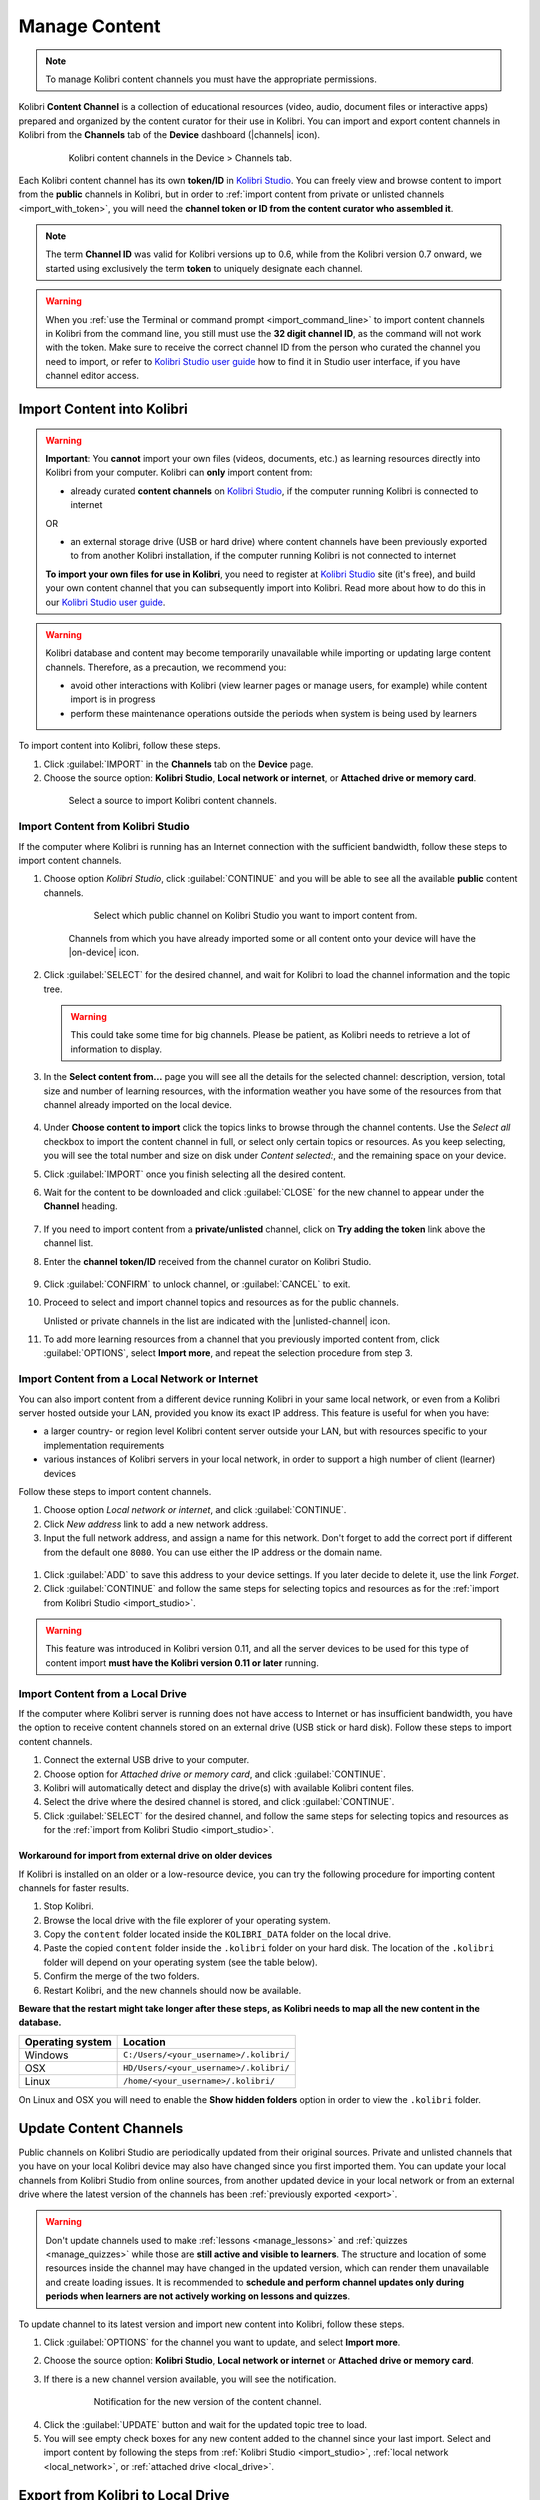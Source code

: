 .. _manage_content_ref:

Manage Content
~~~~~~~~~~~~~~

.. note::
  To manage Kolibri content channels you must have the appropriate permissions.

Kolibri **Content Channel** is a collection of educational resources (video, audio, document files or interactive apps) prepared and organized by the content curator for their use in Kolibri. You can import and export content channels in Kolibri from the **Channels** tab of the **Device** dashboard (|channels| icon).

  .. figure:: img/manage-content.png
    :alt: Open the Device page and Channels tab to see the list of available channels on your device

    Kolibri content channels in the Device > Channels tab.


.. _id_token:

Each Kolibri content channel has its own **token/ID** in `Kolibri Studio <https://studio.learningequality.org/accounts/login/>`__. You can freely view and browse content to import from the **public** channels in Kolibri, but in order to :ref:`import content from private or unlisted channels <import_with_token>`, you will need the **channel token or ID from the content curator who assembled it**.

.. note:: The term **Channel ID** was valid for Kolibri versions up to 0.6, while from the Kolibri version 0.7 onward, we started using exclusively the term **token** to uniquely designate each channel.

.. warning:: When you :ref:`use the Terminal or command prompt <import_command_line>` to import content channels in Kolibri from the command line, you still must use the **32 digit channel ID**, as the command will not work with the token. Make sure to receive the correct channel ID from the person who curated the channel you need to import, or refer to `Kolibri Studio user guide <https://kolibri-studio.readthedocs.io/en/latest/share_channels.html#make-content-channels-available-for-import-into-kolibri>`__ how to find it in Studio user interface, if you have channel editor access.



Import Content into Kolibri
---------------------------

.. warning:: **Important**: You **cannot** import your own files (videos, documents, etc.) as learning resources directly into Kolibri from your computer. Kolibri can **only** import content from:

  * already curated **content channels** on `Kolibri Studio <https://studio.learningequality.org/accounts/login/>`__, if the computer running Kolibri is connected to internet

  OR 

  * an external storage drive (USB or hard drive) where content channels have been previously exported to from another Kolibri installation, if the computer running Kolibri is not connected to internet

  **To import your own files for use in Kolibri**, you need to register at `Kolibri Studio <https://studio.learningequality.org/accounts/login/>`__ site (it's free), and build your own content channel that you can subsequently import into Kolibri. Read more about how to do this in our `Kolibri Studio user guide <https://kolibri-studio.readthedocs.io/en/latest/index.html>`__.


.. warning::
  Kolibri database and content may become temporarily unavailable while importing or updating large content channels. Therefore, as a precaution, we recommend you:

  * avoid other interactions with Kolibri (view learner pages or manage users, for example) while content import is in progress
  * perform these maintenance operations outside the periods when system is being used by learners


To import content into Kolibri, follow these steps.

#. Click :guilabel:`IMPORT` in the **Channels** tab on the **Device** page.
#. Choose the source option: **Kolibri Studio**, **Local network or internet**, or **Attached drive or memory card**.

  .. figure:: img/import-choose-source.png
    :alt: Use the radio buttons to select source for importing content

    Select a source to import Kolibri content channels.


.. _import_studio:


Import Content from Kolibri Studio
**********************************

If the computer where Kolibri is running has an Internet connection with the sufficient bandwidth, follow these steps to import content channels.


#. Choose option *Kolibri Studio*, click :guilabel:`CONTINUE` and you will be able to see all the available **public** content channels.

    .. figure:: img/kolibri-central-server.png
      :alt: Available Channels on Kolibri Studio page where you can select which public channel you want to import content from.

      Select which public channel on Kolibri Studio you want to import content from.

    
    Channels from which you have already imported some or all content onto your device will have the |on-device| icon. 


2. Click :guilabel:`SELECT` for the desired channel, and wait for Kolibri to load the channel information and the topic tree.

   .. warning:: This could take some time for big channels. Please be patient, as Kolibri needs to retrieve a lot of information to display.


#. In the **Select content from...** page you will see all the details for the selected channel: description, version, total size and number of learning resources, with the information weather you have some of the resources from that channel already imported on the local device.

    .. figure:: img/select-content.png
	    :alt: 

#. Under **Choose content to import** click the topics links to browse through the channel contents. Use the *Select all* checkbox to import the content channel in full, or select only certain topics or resources. As you keep selecting, you will see the total number and size on disk under *Content selected:*, and the remaining space on your device.

#. Click :guilabel:`IMPORT` once you finish selecting all the desired content.

#. Wait for the content to be downloaded and click :guilabel:`CLOSE` for the new channel to appear under the **Channel** heading.

    .. figure:: img/import-CC.png
  	  :alt: Content import progress bar will display the percentage of the download, and the Close button once it's finished 

.. _import_with_token:


7. If you need to import content from a **private/unlisted** channel, click on **Try adding the token** link above the channel list.  
8. Enter the **channel token/ID** received from the channel curator on Kolibri Studio.

    .. figure:: img/enter-token.png
  	  :alt: Use the text input field to enter channel token in order to import from an unlisted channel

9. Click :guilabel:`CONFIRM` to unlock channel, or :guilabel:`CANCEL` to exit.
10. Proceed to select and import channel topics and resources as for the public channels.

    Unlisted or private channels in the list are indicated with the |unlisted-channel| icon.

11. To add more learning resources from a channel that you previously imported content from, click :guilabel:`OPTIONS`, select **Import more**, and repeat the selection procedure from step 3. 


.. _local_network:

Import Content from a Local Network or Internet
***********************************************

You can also import content from a different device running Kolibri in your same local network, or even from a Kolibri server hosted outside your LAN, provided you know its exact IP address. This feature is useful for when you have:

* a larger country- or region level Kolibri content server outside your LAN, but with resources specific to your implementation requirements
* various instances of Kolibri servers in your local network, in order to support a high number of client (learner) devices 
  
Follow these steps to import content channels.

#. Choose option *Local network or internet*, and click :guilabel:`CONTINUE`.
#. Click *New address* link to add a new network address.
#. Input the full network address, and assign a name for this network. Don't forget to add the correct port if different from the default one ``8080``. You can use either the IP address or the domain name.
  
  .. figure:: img/new-network-address.png
    :alt: Use the text input fields to add the new address and the name for the local network import

#. Click :guilabel:`ADD` to save this address to your device settings. If you later decide to delete it, use the link *Forget*.
#. Click :guilabel:`CONTINUE` and follow the same steps for selecting topics and resources as for the :ref:`import from Kolibri Studio <import_studio>`.

.. warning:: This feature was introduced in Kolibri version 0.11, and all the server devices to be used for this type of content import **must have the Kolibri version 0.11 or later** running.

.. _local_drive:


Import Content from a Local Drive
*********************************

If the computer where Kolibri server is running does not have access to Internet or has insufficient bandwidth, you have the option to receive content channels stored on an external drive (USB stick or hard disk). Follow these steps to import content channels.

#. Connect the external USB drive to your computer.
#. Choose option for *Attached drive or memory card*, and click :guilabel:`CONTINUE`.
#. Kolibri will automatically detect and display the drive(s) with available Kolibri content files.
#. Select the drive where the desired channel is stored, and click :guilabel:`CONTINUE`.
#. Click :guilabel:`SELECT` for the desired channel, and follow the same steps for selecting topics and resources as for the :ref:`import from Kolibri Studio <import_studio>`.

  .. figure:: img/import-local-drive2.png
    :alt: Importing content from a local drive presents the same interface options as importing from Kolibri Studio.


Workaround for import from external drive on older devices
""""""""""""""""""""""""""""""""""""""""""""""""""""""""""

If Kolibri is installed on an older or a low-resource device, you can try the following procedure for importing content channels for faster results.

#. Stop Kolibri.
#. Browse the local drive with the file explorer of your operating system.
#. Copy the ``content`` folder located inside the ``KOLIBRI_DATA`` folder on the local drive.
#. Paste the copied ``content`` folder inside the ``.kolibri`` folder on your hard disk. The location of the ``.kolibri`` folder will depend on your operating system (see the table below).
#. Confirm the merge of the two folders.
#. Restart Kolibri, and the new channels should now be available.
  
**Beware that the restart might take longer after these steps, as Kolibri needs to map all the new content in the database.**  


.. _home:

+---------------------------+-----------------------------------------+
| **Operating system**      | **Location**                            |
+===========================+=========================================+
| Windows                   | ``C:/Users/<your_username>/.kolibri/``  |
+---------------------------+-----------------------------------------+
| OSX                       | ``HD/Users/<your_username>/.kolibri/``  |
+---------------------------+-----------------------------------------+
| Linux                     | ``/home/<your_username>/.kolibri/``     |
+---------------------------+-----------------------------------------+

On Linux and OSX you will need to enable the **Show hidden folders** option in order to view the ``.kolibri`` folder.    


Update Content Channels
-----------------------

Public channels on Kolibri Studio are periodically updated from their original sources. Private and unlisted channels that you have on your local Kolibri device may also have changed since you first imported them. You can update your local channels from Kolibri Studio from online sources, from another updated device in your local network or from an external drive where the latest version of the channels has been :ref:`previously exported <export>`.

.. warning:: Don't update channels used to make :ref:`lessons <manage_lessons>` and :ref:`quizzes <manage_quizzes>` while those are **still active and visible to learners**. The structure and location of some resources inside the channel may have changed in the updated version, which can render them unavailable and create loading issues. It is recommended to **schedule and perform channel updates only during periods when learners are not actively working on lessons and quizzes**.

To update channel to its latest version and import new content into Kolibri, follow these steps.

#. Click :guilabel:`OPTIONS` for the channel you want to update, and select **Import more**.
#. Choose the source option: **Kolibri Studio**, **Local network or internet** or **Attached drive or memory card**.
#. If there is a new channel version available, you will see the notification.

    .. figure:: img/update-channel.png
      :alt: 

      Notification for the new version of the content channel.

4. Click the :guilabel:`UPDATE` button and wait for the updated topic tree to load.
5. You will see empty check boxes for any new content added to the channel since your last import. Select and import content by following the steps from :ref:`Kolibri Studio <import_studio>`, :ref:`local network <local_network>`, or :ref:`attached drive <local_drive>`.


.. _export:

Export from Kolibri to Local Drive
----------------------------------

If you have imported content on one Kolibri device, and want to make it available on another computer where Kolibri is installed, follow these steps to export your content channels.

.. note::
  You must have an external drive (SD card, USB stick or hard disk) attached to your device.

#. Click :guilabel:`EXPORT` in the **Channels** tab on the **Device** page.
#. Select the local drive (destination for the export) where you wish to export Kolibri content, and click :guilabel:`CONTINUE`.
#. In the *Export to <name-of-your-drive>* page you will be able to see all the available content channels on your device.

    .. figure:: img/export-to.png
  	  :alt: Select from which channel you want to export to local drive.

#. Click :guilabel:`SELECT` for the desired channel, and wait for Kolibri to display the channel information and the topic tree.
#. In the **Select content from...** page you will see all the details of the selected channel: description, version, total size and number of learning resources.
#. Under **Choose content to export** you can browse the channel topics and individual resources. Use the *Select all* checkbox to import the content channel in full, or select only certain topics or resources. As you keep selecting, you will see the total number and size on disk under *Resources selected:*, and the remaining space on the destination drive.
#. Click :guilabel:`EXPORT` once you finish selecting all the desired content.
#. Wait for Kolibri to export the selected content and click :guilabel:`CLOSE`.
#. Once the export is finished, safely disconnect the drive according to the recommended procedure for your operating system, and proceed to import channels on other devices.

    .. note:: This procedure makes a copy of the ``content`` folder located inside the ``.kolibri`` folder on your hard disk, and places it in the ``KOLIBRI_DATA`` folder on the selected local drive. This structure is recognized by the **Import from local drive** command.

        .. figure:: img/kolibri-data-osx.png
          :alt: structure of the local drive folders with exported content channels

Delete Channel
--------------

To delete a content channel from your device, follow these steps.

#. Click :guilabel:`OPTIONS` for the channel you want to delete.
#. Select **Delete** option.

    .. figure:: img/delete-channel.png
      :alt: 
    
#. Click :guilabel:`DELETE` to proceed, or :guilabel:`CANCEL` to exit without deleting the channel.
